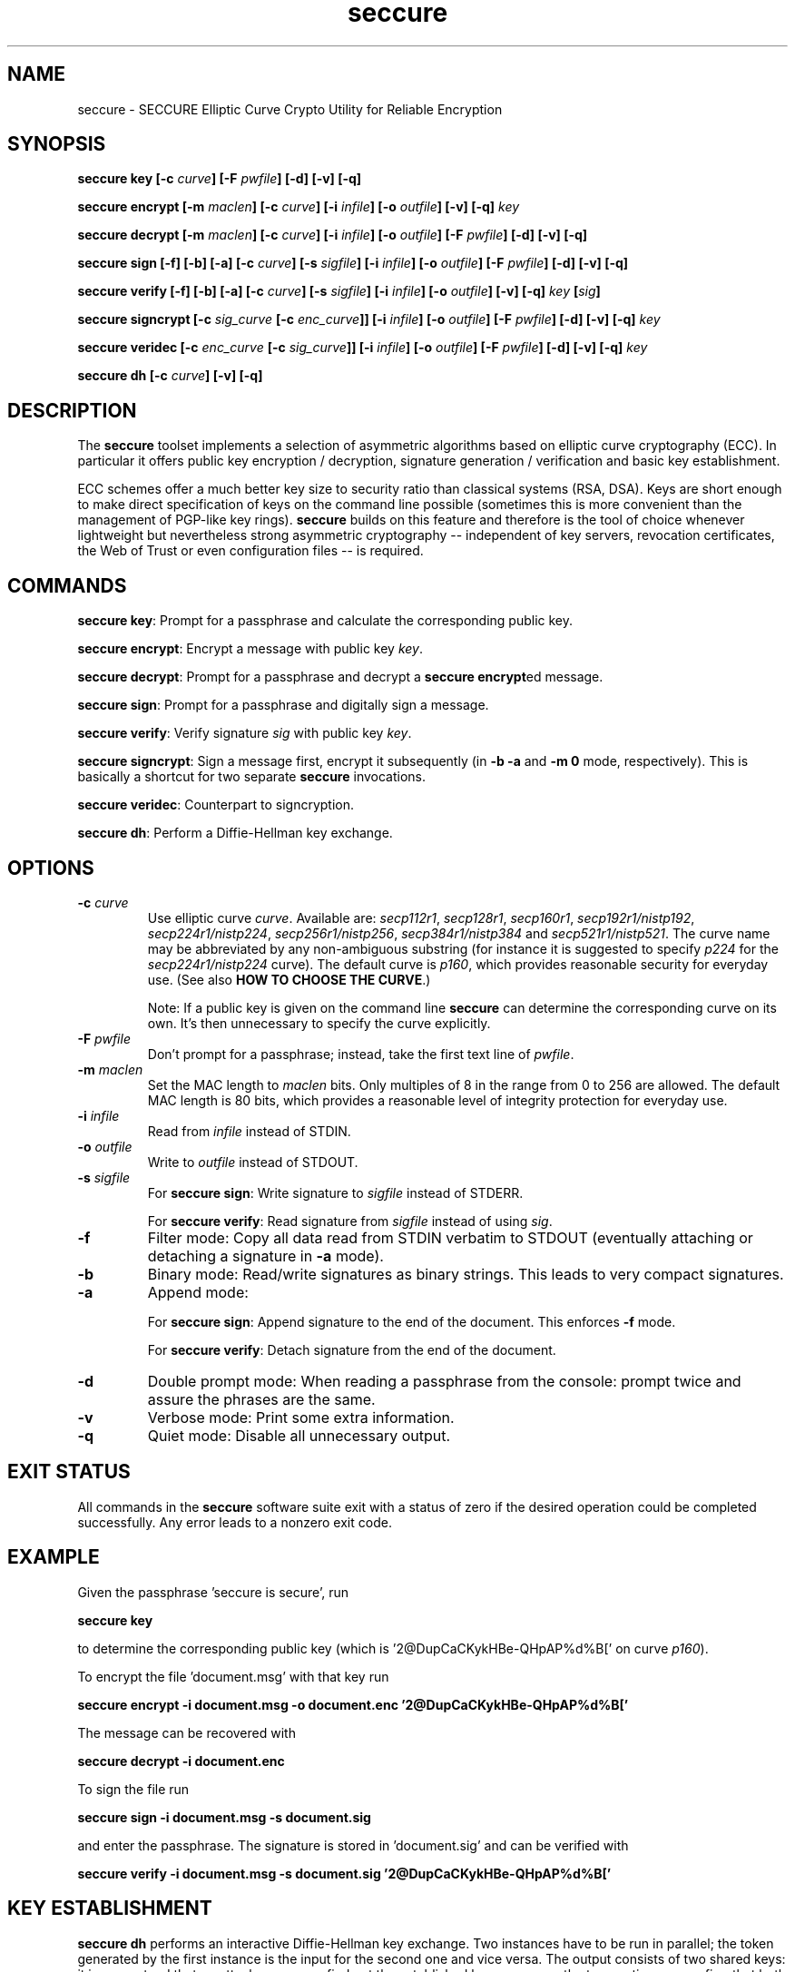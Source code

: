 .TH seccure 1 User Manuals
.SH NAME
seccure \- SECCURE Elliptic Curve Crypto Utility for Reliable Encryption
.SH SYNOPSIS
\fBseccure key [-c \fIcurve\fB] [-F \fIpwfile\fB] [-d] [-v] [-q]

seccure encrypt [-m \fImaclen\fB] [-c \fIcurve\fB] [-i \fIinfile\fB] [-o \fIoutfile\fB] [-v] [-q] \fIkey\fB

seccure decrypt [-m \fImaclen\fB] [-c \fIcurve\fB] [-i \fIinfile\fB] [-o \fIoutfile\fB] [-F \fIpwfile\fB] [-d] [-v] [-q] 

seccure sign [-f] [-b] [-a] [-c \fIcurve\fB] [-s \fIsigfile\fB] [-i \fIinfile\fB] [-o \fIoutfile\fB] [-F \fIpwfile\fB] [-d] [-v] [-q] 

seccure verify [-f] [-b] [-a] [-c \fIcurve\fB] [-s \fIsigfile\fB] [-i \fIinfile\fB] [-o \fIoutfile\fB] [-v] [-q] \fIkey\fB [\fIsig\fB] 

seccure signcrypt [-c \fIsig_curve\fB [-c \fIenc_curve\fB]] [-i \fIinfile\fB] [-o \fIoutfile\fB] [-F \fIpwfile\fB] [-d] [-v] [-q] \fIkey\fB

seccure veridec [-c \fIenc_curve\fB [-c \fIsig_curve\fB]] [-i \fIinfile\fB] [-o \fIoutfile\fB] [-F \fIpwfile\fB] [-d] [-v] [-q] \fIkey\fB

seccure dh [-c \fIcurve\fB] [-v] [-q]
\f1
.SH DESCRIPTION
The \fBseccure\f1 toolset implements a selection of asymmetric algorithms based on elliptic curve cryptography (ECC). In particular it offers public key encryption / decryption, signature generation / verification and basic key establishment. 

ECC schemes offer a much better key size to security ratio than classical systems (RSA, DSA). Keys are short enough to make direct specification of keys on the command line possible (sometimes this is more convenient than the management of PGP-like key rings). \fBseccure\f1 builds on this feature and therefore is the tool of choice whenever lightweight but nevertheless strong asymmetric cryptography -- independent of key servers, revocation certificates, the Web of Trust or even configuration files -- is required. 
.SH COMMANDS
\fBseccure key\f1: Prompt for a passphrase and calculate the corresponding public key.

\fBseccure encrypt\f1: Encrypt a message with public key \fIkey\f1.

\fBseccure decrypt\f1: Prompt for a passphrase and decrypt a \fBseccure encrypt\f1ed message.

\fBseccure sign\f1: Prompt for a passphrase and digitally sign a message.

\fBseccure verify\f1: Verify signature \fIsig\f1 with public key \fIkey\f1.

\fBseccure signcrypt\f1: Sign a message first, encrypt it subsequently (in \fB-b -a\f1 and \fB-m 0\f1 mode, respectively). This is basically a shortcut for two separate \fBseccure\f1 invocations.

\fBseccure veridec\f1: Counterpart to signcryption. 

\fBseccure dh\f1: Perform a Diffie-Hellman key exchange.
.SH OPTIONS
.TP
\fB-c \fIcurve\fB\f1
Use elliptic curve \fIcurve\f1. Available are: \fIsecp112r1\f1, \fIsecp128r1\f1, \fIsecp160r1\f1, \fIsecp192r1/nistp192\f1, \fIsecp224r1/nistp224\f1, \fIsecp256r1/nistp256\f1, \fIsecp384r1/nistp384\f1 and \fIsecp521r1/nistp521\f1. The curve name may be abbreviated by any non-ambiguous substring (for instance it is suggested to specify \fIp224\f1 for the \fIsecp224r1/nistp224\f1 curve). The default curve is \fIp160\f1, which provides reasonable security for everyday use. (See also \fBHOW TO CHOOSE THE CURVE\f1.)

Note: If a public key is given on the command line \fBseccure\f1 can determine the corresponding curve on its own. It's then unnecessary to specify the curve explicitly. 
.TP
\fB-F \fIpwfile\fB\f1
Don't prompt for a passphrase; instead, take the first text line of \fIpwfile\f1.
.TP
\fB-m \fImaclen\fB\f1
Set the MAC length to \fImaclen\f1 bits. Only multiples of 8 in the range from 0 to 256 are allowed. The default MAC length is 80 bits, which provides a reasonable level of integrity protection for everyday use.
.TP
\fB-i \fIinfile\fB\f1
Read from \fIinfile\f1 instead of STDIN. 
.TP
\fB-o \fIoutfile\fB\f1
Write to \fIoutfile\f1 instead of STDOUT. 
.TP
\fB-s \fIsigfile\fB\f1
For \fBseccure sign\f1: Write signature to \fIsigfile\f1 instead of STDERR. 

For \fBseccure verify\f1: Read signature from \fIsigfile\f1 instead of using \fIsig\f1. 
.TP
\fB-f\f1
Filter mode: Copy all data read from STDIN verbatim to STDOUT (eventually attaching or detaching a signature in \fB-a\f1 mode).
.TP
\fB-b\f1
Binary mode: Read/write signatures as binary strings. This leads to very compact signatures.
.TP
\fB-a\f1
Append mode: 

For \fBseccure sign\f1: Append signature to the end of the document. This enforces \fB-f\f1 mode.

For \fBseccure verify\f1: Detach signature from the end of the document. 
.TP
\fB-d\f1
Double prompt mode: When reading a passphrase from the console: prompt twice and assure the phrases are the same. 
.TP
\fB-v\f1
Verbose mode: Print some extra information.
.TP
\fB-q\f1
Quiet mode: Disable all unnecessary output.
.SH EXIT STATUS
All commands in the \fBseccure\f1 software suite exit with a status of zero if the desired operation could be completed successfully. Any error leads to a nonzero exit code.
.SH EXAMPLE
Given the passphrase 'seccure is secure', run

\fBseccure key\f1

to determine the corresponding public key (which is '2@DupCaCKykHBe-QHpAP%d%B[' on curve \fIp160\f1).

To encrypt the file 'document.msg' with that key run

\fBseccure encrypt -i document.msg -o document.enc '2@DupCaCKykHBe-QHpAP%d%B['\f1

The message can be recovered with 

\fBseccure decrypt -i document.enc\f1

To sign the file run

\fBseccure sign -i document.msg -s document.sig\f1

and enter the passphrase. The signature is stored in 'document.sig' and can be verified with 

\fBseccure verify -i document.msg -s document.sig '2@DupCaCKykHBe-QHpAP%d%B['\f1
.SH KEY ESTABLISHMENT
\fBseccure dh\f1 performs an interactive Diffie-Hellman key exchange. Two instances have to be run in parallel; the token generated by the first instance is the input for the second one and vice versa. The output consists of two shared keys: it is guaranteed that no attacker can ever find out the established key as soon as the two parties can confirm that both have the same verification key. The authentic comparision of the verification keys can, for example, be realized via signed messages or via telephone (using 'voice authentication'). 
.SH HOW TO CHOOSE THE CURVE
The number in the name of a curve measures its security level. Rule of thumb: the workload to 'break' a k-bit curve is 2^(k/2) approximately (example: it takes about 2^112 steps to break \fIsecp224r1\f1). If the 80 bit security of the default curve doesn't seem sufficient, choosing a stronger curve (\fIp192\f1 and upwards) may, of course, be considered. But the suggestion remains: \fIp160\f1 offers reasonable security for everyday use. \fBWarning:\f1 the curves \fIp112\f1 and \fIp128\f1 do not satisfy demands for long-time security. 
.SH ALGORITHMS
\fBseccure\f1 uses derivated versions of ECIES (Elliptic Curve Integrated Encryption Scheme), ECDSA (Elliptic Curve Digital Signature Algorithm) and ECDH (Elliptic Curve Diffie-Hellman) as encryption, signature and key establishment scheme, respectively. For the symmetric parts (bulk encryption, hashing, key derivation, HMAC calculation) \fBseccure\f1 builds on AES256 (in CTR mode), SHA256 and SHA512. To my best knowledge no part of \fBseccure\f1 is covered by patents. See the file PATENTS for an explicit patent statement. 
.SH AUTHOR
This software (v0.4) was written by B. Poettering (seccure AT point-at-infinity.org) in 2009. It is released under the terms of the GNU General Public License (GPL). Find the latest version of \fBseccure\f1 on the project's homepage: \fBhttp://point-at-infinity.org/seccure/\f1. 
